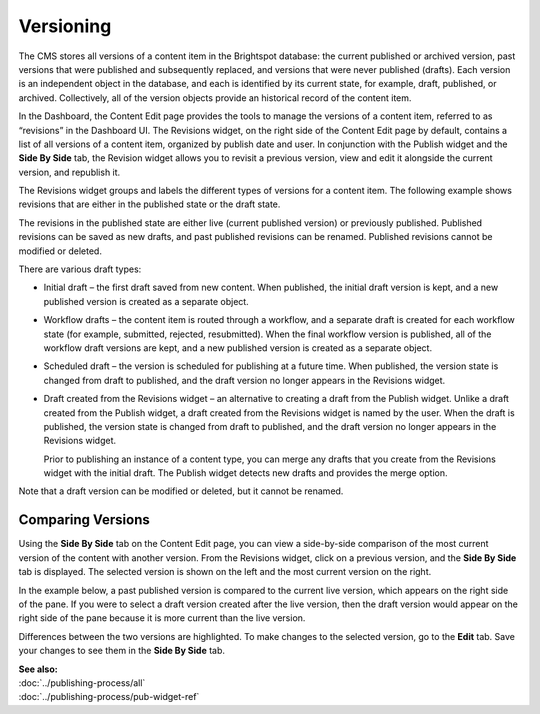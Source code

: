 .. raw:: html

    <style> .red {color:red}</style>


================================
Versioning
================================

The CMS stores all versions of a content item in the Brightspot database: the current published or archived version, past versions that were published and subsequently replaced, and versions that were never published (drafts). Each version is an independent object in the database, and each is identified by its current state, for example, draft, published, or archived. Collectively, all of the version objects provide an historical record of the content item.

In the Dashboard, the Content Edit page provides the tools to manage the versions of a content item, referred to as “revisions” in the Dashboard UI. The Revisions widget, on the right side of the Content Edit page by default, contains a list of all versions of a content item, organized by publish date and user. In conjunction with the Publish widget and the **Side By Side** tab, the Revision widget allows you to revisit a previous version, view and edit it alongside the current version, and republish it.


The Revisions widget groups and labels the different types of versions for a content item. The following example shows revisions that are either in the published state or the draft state.

.. image:: ./images/ver_revisions.png
      :width: 468px
      :height: 700px

The revisions in the published state are either live (current published version) or previously published. Published revisions can be saved as new drafts, and past published revisions can be renamed. Published revisions cannot be modified or deleted.

There are various draft types:

- Initial draft – the first draft saved from new content. When published, the initial draft version is kept, and a new published version is created as a separate object.

- Workflow drafts – the content item is routed through a workflow, and a separate draft is created for each workflow state (for example, submitted, rejected, resubmitted). When the final workflow version is published, all of the workflow draft versions are kept, and a new published version is created as a separate object.

- Scheduled draft – the version is scheduled for publishing at a future time. When published, the version state is changed from draft to published, and the draft version no longer appears in the Revisions widget.

- Draft created from the Revisions widget – an alternative to creating a draft from the Publish widget. Unlike a draft created from the Publish widget, a draft created from the Revisions widget is named by the user. When the draft is published, the version state is changed from draft to published, and the draft version no longer appears in the Revisions widget.

  Prior to publishing an instance of a content type, you can merge any drafts that you create from the Revisions widget with the initial draft. The Publish widget detects new drafts and provides the merge option.

Note that a draft version can be modified or deleted, but it cannot be renamed.


-------------------
Comparing Versions
-------------------

Using the **Side By Side** tab on the Content Edit page, you can view a side-by-side comparison of the most current version of the content with another version. From the Revisions widget, click on a previous version, and the **Side By Side** tab is displayed. The selected version is shown on the left and the most current version on the right. 

In the example below, a past published version is compared to the current live version, which appears on the right side of the pane. If you were to select a draft version created after the live version, then the draft version would appear on the right side of the pane because it is more current than the live version.

Differences between the two versions are highlighted. To make changes to the selected version, go to the **Edit** tab. Save your changes to see them in the **Side By Side** tab.


.. image:: ./images/ver_sidebyside.png
      :width: 864px
      :height: 735px



| **See also:**
| :doc:`../publishing-process/all`
| :doc:`../publishing-process/pub-widget-ref`



